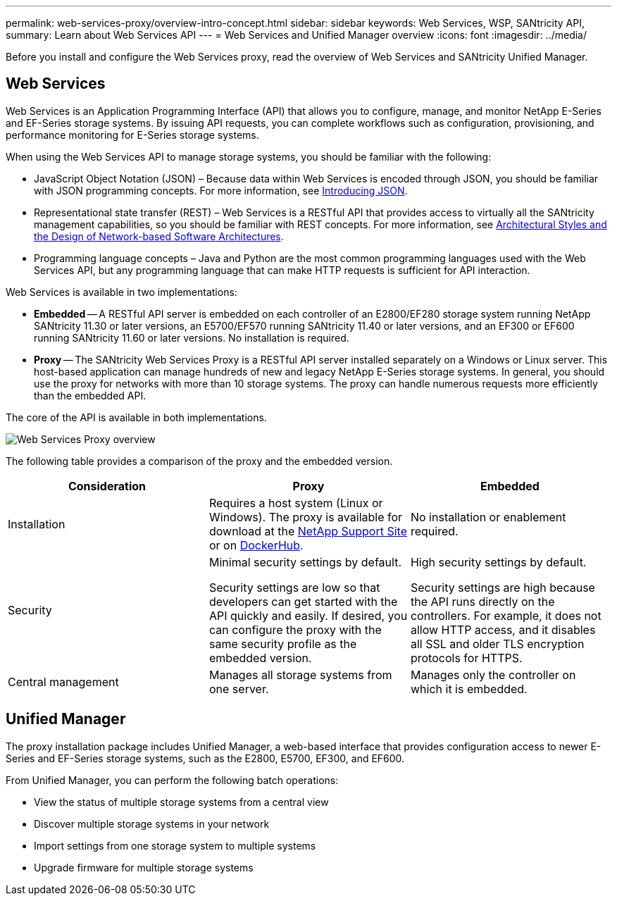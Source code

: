 ---
permalink: web-services-proxy/overview-intro-concept.html
sidebar: sidebar
keywords: Web Services, WSP, SANtricity API,
summary: Learn about Web Services API
---
= Web Services and Unified Manager overview
:icons: font
:imagesdir: ../media/

[.lead]
Before you install and configure the Web Services proxy, read the overview of Web Services and SANtricity Unified Manager.

== Web Services
Web Services is an Application Programming Interface (API) that allows you to configure, manage, and monitor NetApp E-Series and EF-Series storage systems. By issuing API requests, you can complete workflows such as configuration, provisioning, and performance monitoring for E-Series storage systems.

When using the Web Services API to manage storage systems, you should be familiar with the following:

* JavaScript Object Notation (JSON) – Because data within Web Services is encoded through JSON, you should be familiar with JSON programming concepts. For more information, see http://www.json.org[Introducing JSON^].
* Representational state transfer (REST) – Web Services is a RESTful API that provides access to virtually all the SANtricity management capabilities, so you should be familiar with REST concepts. For more information, see http://www.ics.uci.edu/~fielding/pubs/dissertation/top.htm[Architectural Styles and the Design of Network-based Software Architectures^].
* Programming language concepts – Java and Python are the most common programming languages used with the Web Services API, but any programming language that can make HTTP requests is sufficient for API interaction.

Web Services is available in two implementations:

* *Embedded* -- A RESTful API server is embedded on each controller of an E2800/EF280 storage system running NetApp SANtricity 11.30 or later versions, an E5700/EF570 running SANtricity 11.40 or later versions, and an EF300 or EF600 running SANtricity 11.60 or later versions. No installation is required.
* *Proxy* -- The SANtricity Web Services Proxy is a RESTful API server installed separately on a Windows or Linux server. This host-based application can manage hundreds of new and legacy NetApp E-Series storage systems. In general, you should use the proxy for networks with more than 10 storage systems. The proxy can handle numerous requests more efficiently than the embedded API.

The core of the API is available in both implementations.

image::../media/web_services_proxy_overview.gif["Web Services Proxy overview"]

The following table provides a comparison of the proxy and the embedded version.

[options="header"]
|===
| Consideration| Proxy| Embedded
a|
Installation
a|
Requires a host system (Linux or Windows). The proxy is available for download at the http://mysupport.netapp.com/NOW/cgi-bin/software/?product=E-Series+SANtricity+Web+Services+%28REST+API%29&platform=WebServices[NetApp Support Site^] or on https://hub.docker.com/r/netapp/eseries-webservices/[DockerHub^].
a|
No installation or enablement required.
a|
Security
a|
Minimal security settings by default.

Security settings are low so that developers can get started with the API quickly and easily. If desired, you can configure the proxy with the same security profile as the embedded version.

a|
High security settings by default.

Security settings are high because the API runs directly on the controllers. For example, it does not allow HTTP access, and it disables all SSL and older TLS encryption protocols for HTTPS.

a|
Central management
a|
Manages all storage systems from one server.
a|
Manages only the controller on which it is embedded.
|===

== Unified Manager

The proxy installation package includes Unified Manager, a web-based interface that provides configuration access to newer E-Series and EF-Series storage systems, such as the E2800, E5700, EF300, and EF600.

From Unified Manager, you can perform the following batch operations:

* View the status of multiple storage systems from a central view
* Discover multiple storage systems in your network
* Import settings from one storage system to multiple systems
* Upgrade firmware for multiple storage systems
